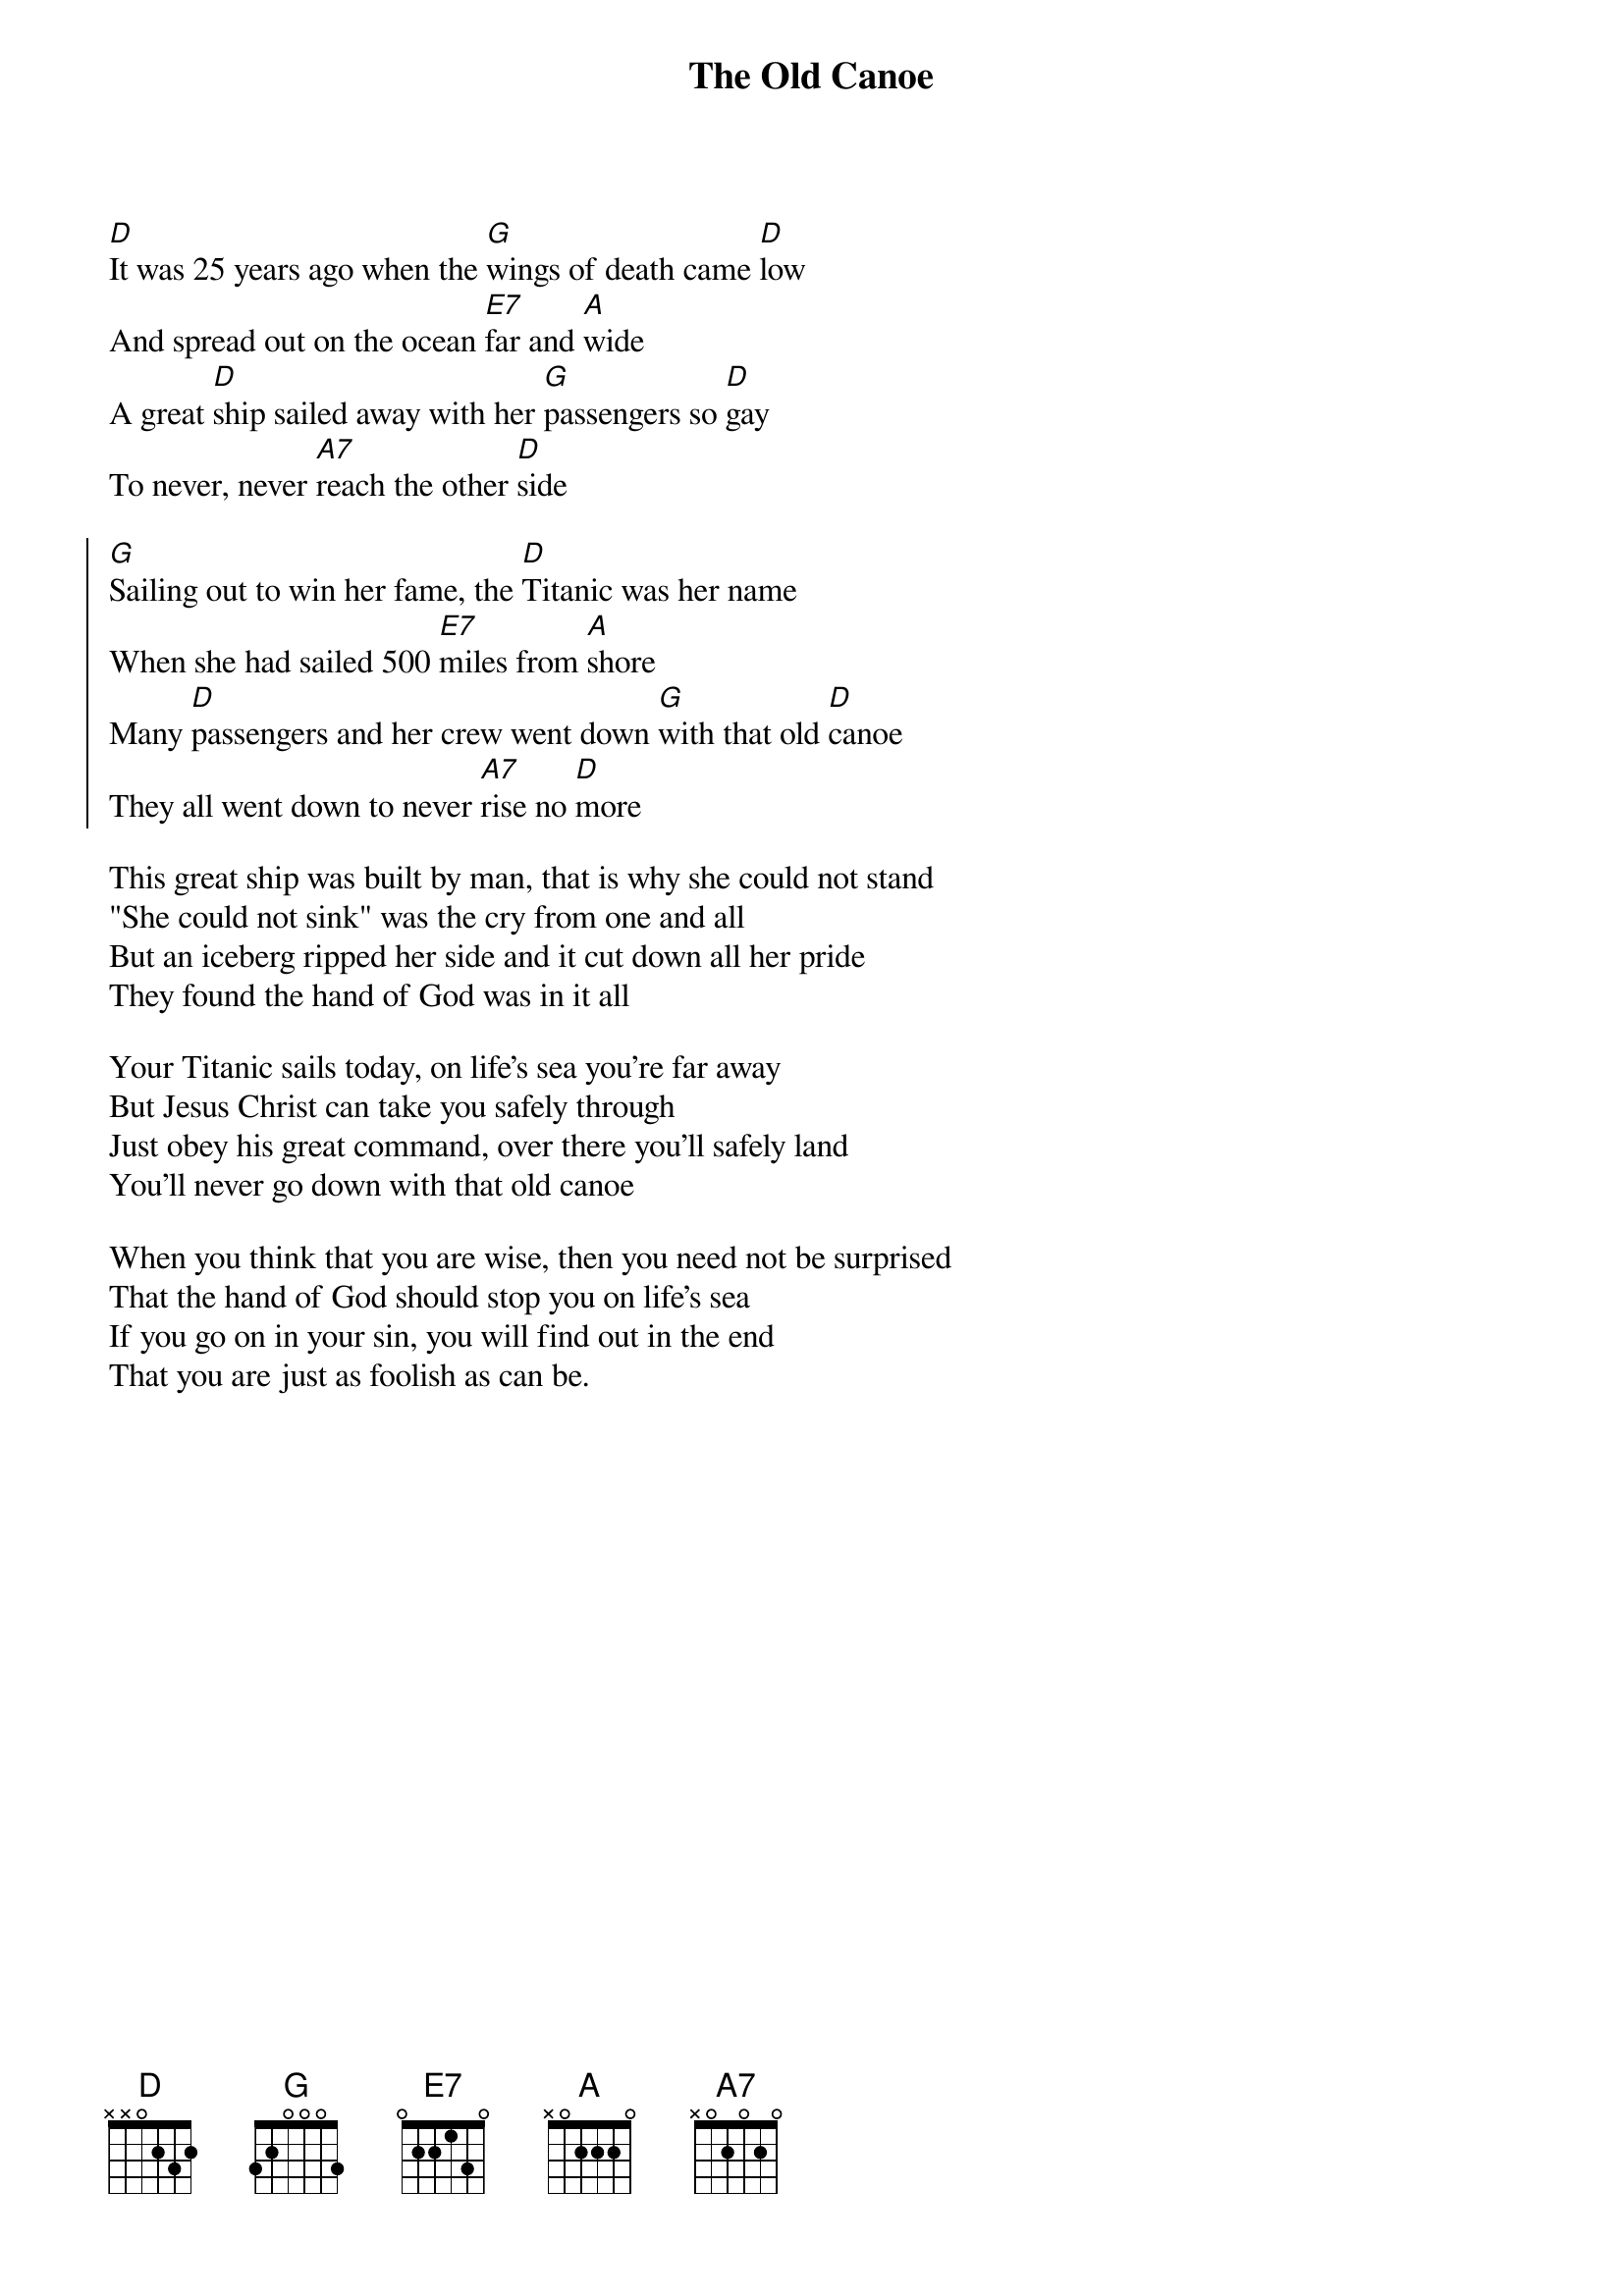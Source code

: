 {title:The Old Canoe}

[D]It was 25 years ago when the [G]wings of death came [D]low
And spread out on the ocean [E7]far and [A]wide
A great [D]ship sailed away with her [G]passengers so [D]gay
To never, never [A7]reach the other [D]side
{soc}

[G]Sailing out to win her fame, the [D]Titanic was her name
When she had sailed 500 [E7]miles from [A]shore
Many [D]passengers and her crew went down [G]with that old [D]canoe
They all went down to never [A7]rise no [D]more
{eoc}

This great ship was built by man, that is why she could not stand
"She could not sink" was the cry from one and all
But an iceberg ripped her side and it cut down all her pride
They found the hand of God was in it all

Your Titanic sails today, on life's sea you're far away
But Jesus Christ can take you safely through
Just obey his great command, over there you'll safely land
You'll never go down with that old canoe

When you think that you are wise, then you need not be surprised
That the hand of God should stop you on life's sea
If you go on in your sin, you will find out in the end
That you are just as foolish as can be.
